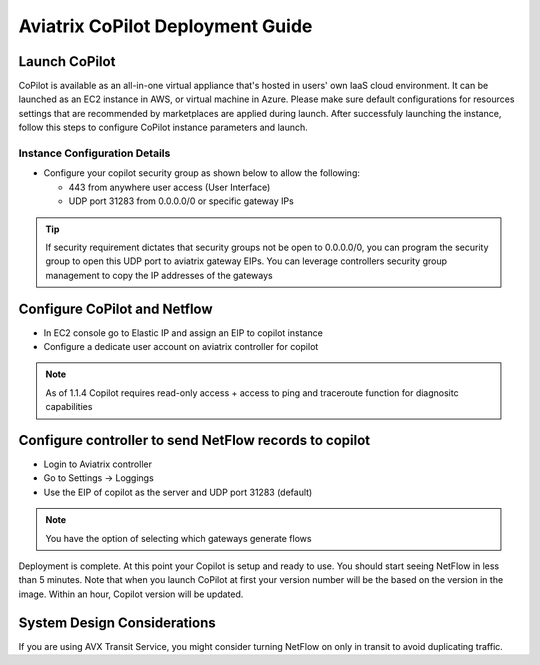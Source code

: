 .. meta::
  :description: Aviatrix Getting Started
  :keywords: CoPilot,visibility


============================================================
Aviatrix CoPilot Deployment Guide
============================================================


Launch CoPilot
--------------
CoPilot is available as an all-in-one virtual appliance that's hosted in users' own IaaS cloud environment. 
It can be launched as an EC2 instance in AWS, or virtual machine in Azure. Please make sure default configurations for resources settings that are recommended by marketplaces are applied during launch.
After successfuly launching the instance, follow this steps to configure CoPilot instance parameters and launch. 



Instance Configuration Details
******************************

- Configure your copilot security group as shown below to allow the following: 

  - 443 from anywhere user access (User Interface)

  - UDP port 31283 from 0.0.0.0/0 or specific gateway IPs 

.. tip::
  If security requirement dictates that security groups not be open to 0.0.0.0/0, you can program the security group to open this UDP port to aviatrix gateway EIPs. You can leverage controllers security group management to copy the IP addresses of the gateways 

 

Configure CoPilot and Netflow 
-----------------------------

- In EC2 console go to Elastic IP and assign an EIP to copilot instance 

- Configure a dedicate user account on aviatrix controller for copilot 

.. note::
  As of 1.1.4 Copilot requires read-only access + access to ping and traceroute function for diagnositc capabilities 


Configure controller to send NetFlow records to copilot 
--------------------------------------------------------
- Login to Aviatrix controller 

- Go to Settings -> Loggings 

- Use the EIP of copilot as the server and UDP port 31283 (default) 

.. note::
  You have the option of selecting which gateways generate flows 
  
Deployment is complete. At this point your Copilot is setup and ready to use. You should start seeing NetFlow in less than 5 minutes. Note that when you launch CoPilot at first your version number will be the based on the version in the image. Within an hour, Copilot version will be updated. 

System Design Considerations 
----------------------------


If you are using AVX Transit Service, you might consider turning NetFlow on only in transit to avoid duplicating traffic. 